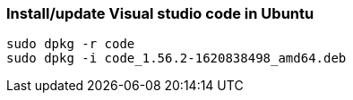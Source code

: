 === Install/update Visual studio code in Ubuntu

[source bash]
----
sudo dpkg -r code
sudo dpkg -i code_1.56.2-1620838498_amd64.deb 
----